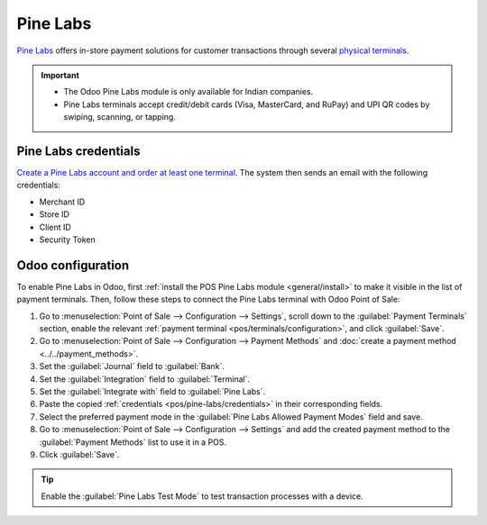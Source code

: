 =========
Pine Labs
=========

`Pine Labs <https://www.pinelabs.com/instore-pos-machine>`_ offers in-store payment solutions for
customer transactions through several `physical terminals
<https://www.pinelabs.com/contact-sales?tab=new&form=instorepayments>`_.

.. important::
   - The Odoo Pine Labs module is only available for Indian companies.
   - Pine Labs terminals accept credit/debit cards (Visa, MasterCard, and RuPay) and UPI QR codes
     by swiping, scanning, or tapping.

.. _pos/pine-labs/credentials:

Pine Labs credentials
=====================

`Create a Pine Labs account and order at least one terminal
<https://www.pinelabs.com/contact-sales?tab=new>`_. The system then sends an email with the
following credentials:

- Merchant ID
- Store ID
- Client ID
- Security Token

.. _pos/pine-labs/odoo-configuration:

Odoo configuration
==================

To enable Pine Labs in Odoo, first :ref:`install the POS Pine Labs module <general/install>` to
make it visible in the list of payment terminals. Then, follow these steps to connect the Pine Labs
terminal with Odoo Point of Sale:

#. Go to :menuselection:`Point of Sale --> Configuration --> Settings`, scroll down to the
   :guilabel:`Payment Terminals` section, enable the relevant :ref:`payment terminal
   <pos/terminals/configuration>`, and click :guilabel:`Save`.
#. Go to :menuselection:`Point of Sale --> Configuration --> Payment Methods` and :doc:`create a
   payment method <../../payment_methods>`.
#. Set the :guilabel:`Journal` field to :guilabel:`Bank`.
#. Set the :guilabel:`Integration` field to :guilabel:`Terminal`.
#. Set the :guilabel:`Integrate with` field to :guilabel:`Pine Labs`.
#. Paste the copied :ref:`credentials <pos/pine-labs/credentials>` in their corresponding fields.
#. Select the preferred payment mode in the :guilabel:`Pine Labs Allowed Payment Modes` field and
   save.
#. Go to :menuselection:`Point of Sale --> Configuration --> Settings` and add the created payment
   method to the :guilabel:`Payment Methods` list to use it in a POS.
#. Click :guilabel:`Save`.

.. tip::
   Enable the :guilabel:`Pine Labs Test Mode` to test transaction processes with a device.
